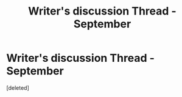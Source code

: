 #+TITLE: Writer's discussion Thread - September

* Writer's discussion Thread - September
:PROPERTIES:
:Score: 1
:DateUnix: 1472686839.0
:DateShort: 2016-Sep-01
:END:
[deleted]


